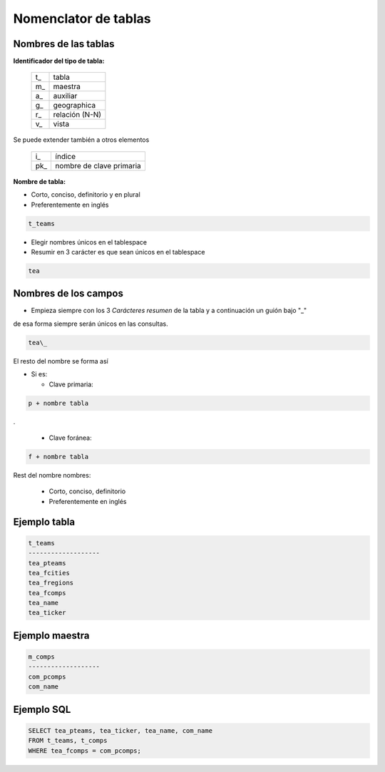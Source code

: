 Nomenclator de tablas
=====================

Nombres de las tablas
---------------------

**Identificador del tipo de tabla:**

   +-----+----------------+
   | t\_ | tabla          |
   +-----+----------------+
   | m\_ | maestra        |
   +-----+----------------+
   | a\_ | auxiliar       |
   +-----+----------------+
   | g\_ | geographica    |
   +-----+----------------+
   | r\_ | relación (N-N) |
   +-----+----------------+
   | v\_ | vista          |
   +-----+----------------+

Se puede extender también a otros elementos


   +------+--------------------------+
   | i\_  | índice                   |
   +------+--------------------------+
   | pk\_ | nombre de clave primaria |
   +------+--------------------------+


**Nombre de tabla:**

* Corto, conciso, definitorio y en plural

* Preferentemente en inglés

.. code::

   t_teams

* Elegir nombres únicos en el tablespace

* Resumir en 3 carácter es que sean únicos en el tablespace

.. code::

   tea

Nombres de los campos
---------------------

* Empieza siempre con los 3 *Carácteres resumen* de la tabla
  y a continuación un guión bajo "_"

de esa forma siempre serán únicos en las consultas.

.. code::

   tea\_

El resto del nombre se forma así

* Si  es:

  + Clave primaria:

.. code::

    p + nombre tabla

.

  + Clave foránea:

.. code::

    f + nombre tabla

Rest del nombre nombres:

  + Corto, conciso, definitorio
  + Preferentemente en inglés


Ejemplo tabla
-------------

.. code::

    t_teams
    -------------------
    tea_pteams
    tea_fcities
    tea_fregions
    tea_fcomps
    tea_name
    tea_ticker


Ejemplo maestra
---------------

.. code::

    m_comps
    -------------------
    com_pcomps
    com_name

Ejemplo SQL
-----------


.. code:: SQL

    SELECT tea_pteams, tea_ticker, tea_name, com_name
    FROM t_teams, t_comps
    WHERE tea_fcomps = com_pcomps;

